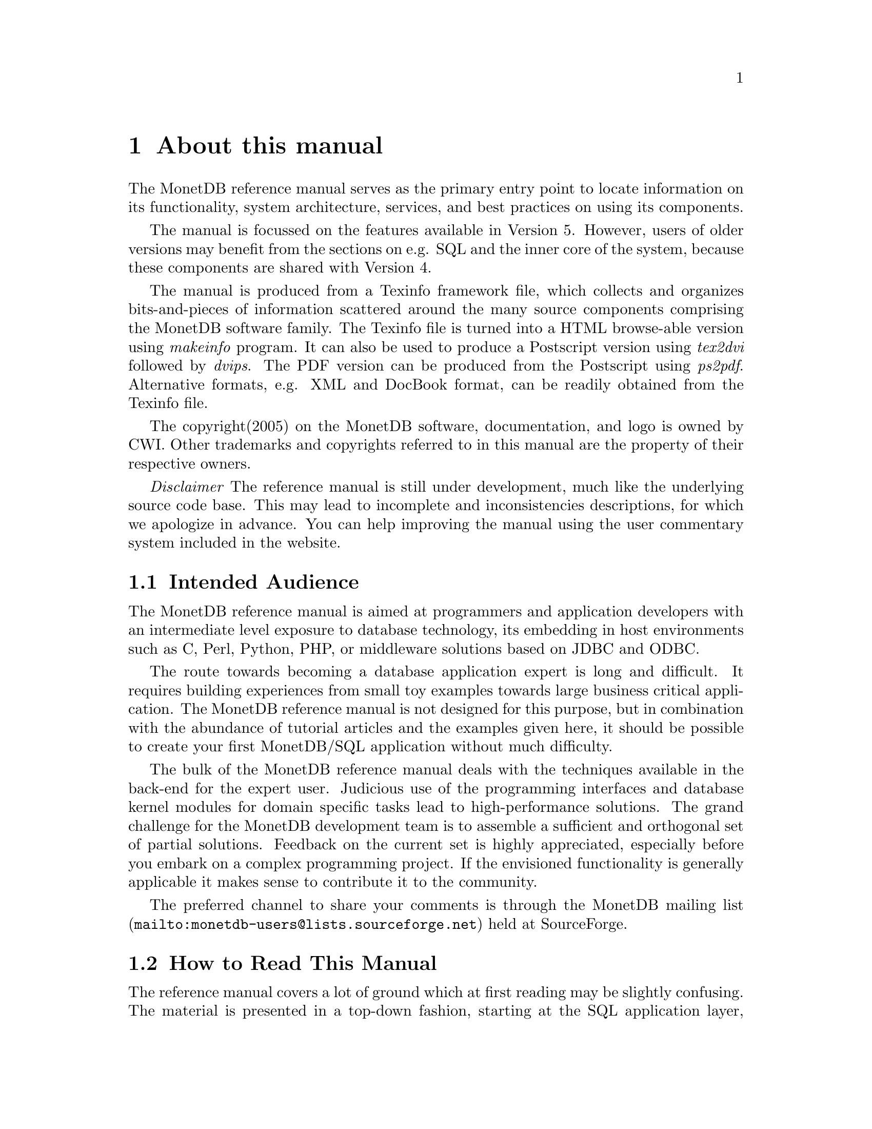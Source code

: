 @chapter About this manual
The MonetDB reference manual serves as the primary entry
point to locate information on its functionality,
system architecture, services, and best practices on using its components.

The manual is focussed on the features available in Version 5.
However, users of older versions may benefit from the sections
on e.g. SQL and the inner core of the system, because these
components are shared with Version 4.

The manual is produced from a Texinfo framework file, which collects
and organizes bits-and-pieces of information scattered around the many
source components comprising the MonetDB software family. 
The Texinfo file is turned into a HTML browse-able version using 
@emph{makeinfo} program. It can also be used to produce
a Postscript version using @emph{tex2dvi} followed by 
@emph{dvips}. The PDF version can be produced from the Postscript
using @emph{ps2pdf}.
Alternative formats, e.g. XML and DocBook format, can be
readily obtained from the Texinfo file.

The copyright(2005) on the MonetDB software, documentation,
and logo is owned by CWI.
Other trademarks and copyrights referred to in this manual are
the property of their respective owners.

@emph{Disclaimer} The reference manual is still under development,
much like the underlying source code base. This may lead to 
incomplete and inconsistencies descriptions,
for which we apologize in advance. You can help improving the manual
using the user commentary system included in the website.
@menu
* Intended audience::
* How to read this manual::
* Features and Limitations::
@menu
* When to consider MonetDB::
* When not to consider MonetDB::
@end menu
* The History of MonetDB::
* Manual Generation::
* Software Versions::
* Conventions and Notation::
@end menu

@node Intended audience, How to read this manual,About this manual, Top
@section Intended Audience
The MonetDB reference manual is aimed at programmers and application
developers with an intermediate level exposure to database technology,
its embedding in host environments such as C, Perl, Python, PHP,
or middleware solutions based on JDBC and ODBC.

The route towards becoming a database application expert is long
and difficult. It requires building experiences from small toy examples
towards large business critical application.
The MonetDB reference manual is not designed for this purpose,
but in combination with the abundance of tutorial articles and
the examples given here,
it should be possible to create your first MonetDB/SQL application
without much difficulty.

The bulk of the MonetDB reference manual deals with the techniques
available in the back-end for the expert user. Judicious use
of the programming interfaces and database kernel modules for
domain specific tasks lead to high-performance solutions. 
The grand challenge for the MonetDB development team
is to assemble a sufficient and orthogonal set of partial solutions. 
Feedback on the current set is highly
appreciated, especially before you embark on a complex programming
project. If the envisioned functionality is generally applicable it makes
sense to contribute it to the community.

The preferred channel to share your comments is through the
@c share your comments: share your thoughts, post your comments??
@url{mailto:monetdb-users@@lists.sourceforge.net,MonetDB mailing list}
held at SourceForge.

@node How to read this manual, Features and Limitations, Intended audience, About this manual
@section How to Read This Manual
The reference manual covers a lot of ground which at first reading
may be slightly confusing. The material is presented  in a top-down fashion,
starting at the SQL application layer, following the software stack,
to the low-level data structures and operations.
Forward references are included frequently to point into the right
direction for additional information.

First time users of MonetDB should read @ref{Download
and Installation} and @ref{SQL}. It prepares the ground to develop
applications using the SQL database language inter-galactica.
Advance topics for application builders is given in @ref{Application
Interfaces}.

The query language @ref{XQuery} is intended for users
living at the edge of technology. It provides a functional
complete implementation of the XQuery and Xupdate standard.
Unfortunately, for the time being the XQuery compiler is only 
available for MonetDB Version 4.

If you are interested in technical details
of the MonetDB system, you should start reading @ref{MonetDB Overview}.
Two tracks are possible. The @ref{MonetDB Assembler Language}
and following sections describe the abstract machine and optimizations
taken to improve processing speed.
It is relevant for a better understanding of the query processing
behavior and provides an entry point to built new languages on top
of the database kernel. The description of the SQL to MAL compilation
provides a basis for developing your own language front-end.

The second track, The Inner Core describes the datastructures
and operations exploited in the abstract machine layer. This part
is essential for developers to aid in bug fixing and to
extend the kernel with new functionality. Its information covers
also the ground for MonetDB version 4.
For most readers, however, it can be skipped without causing
problems to develop efficient applications.

